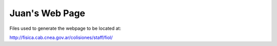 =================
 Juan's Web Page
=================

Files used to generate the webpage to be located at: 

http://fisica.cab.cnea.gov.ar/colisiones/staff/fiol/


